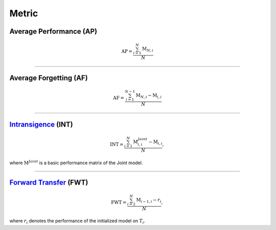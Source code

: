 Metric
==================


Average Performance (AP)
--------------------------------

.. math:: \mathrm{AP}=\frac{\sum_{i=1}^{N}\mathrm{M}_{N,i}}{N}



--------------------


Average Forgetting (AF)
--------------------------------

.. math:: \mathrm{AF}=\frac{\sum_{i=1}^{N-1}\mathrm{M}_{N,i}-\mathrm{M}_{i,i}}{N}


--------------------


`Intransigence <https://www.naver.com>`_ (INT)
--------------------------------------------------------

.. math:: \mathrm{INT}=\frac{\sum_{i=1}^{N}\mathrm{M}^{Joint}_{i,i}-\mathrm{M}_{i,i}}{N},


where :math:`\mathrm{M}^{Joint}` is a basic performance matrix of the Joint model.


--------------------


`Forward Transfer <https://www.naver.com>`_ (FWT)
--------------------------------------------------------

.. math:: \mathrm{FWT}=\frac{\sum_{i=2}^{N}\mathrm{M}_{i-1,i}-r_{i}}{N},



where :math:`r_{i}` denotes the performance of the initialized model on :math:`T_{i}`.
